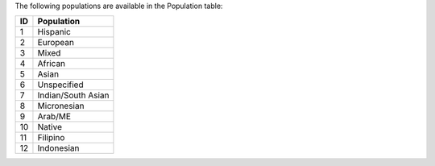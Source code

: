 The following populations are available in the Population table:

+------+--------------------+
|   ID | Population         |
+======+====================+
|    1 | Hispanic           |
+------+--------------------+
|    2 | European           |
+------+--------------------+
|    3 | Mixed              |
+------+--------------------+
|    4 | African            |
+------+--------------------+
|    5 | Asian              |
+------+--------------------+
|    6 | Unspecified        |
+------+--------------------+
|    7 | Indian/South Asian |
+------+--------------------+
|    8 | Micronesian        |
+------+--------------------+
|    9 | Arab/ME            |
+------+--------------------+
|   10 | Native             |
+------+--------------------+
|   11 | Filipino           |
+------+--------------------+
|   12 | Indonesian         |
+------+--------------------+
